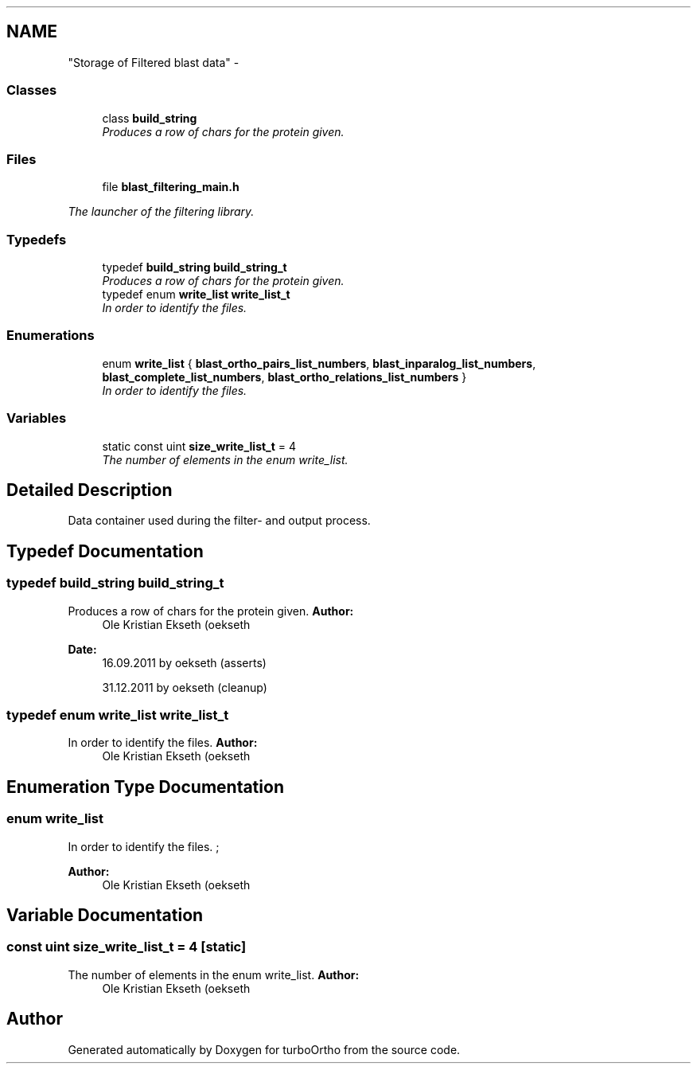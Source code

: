 .TH ""Storage of Filtered blast data"" 3 "Sat Dec 31 2011" "Version 0.9.7.6" "turboOrtho" \" -*- nroff -*-
.ad l
.nh
.SH NAME
"Storage of Filtered blast data" \- 
.SS "Classes"

.in +1c
.ti -1c
.RI "class \fBbuild_string\fP"
.br
.RI "\fIProduces a row of chars for the protein given. \fP"
.in -1c
.SS "Files"

.in +1c
.ti -1c
.RI "file \fBblast_filtering_main.h\fP"
.br
.PP

.RI "\fIThe launcher of the filtering library. \fP"
.in -1c
.SS "Typedefs"

.in +1c
.ti -1c
.RI "typedef \fBbuild_string\fP \fBbuild_string_t\fP"
.br
.RI "\fIProduces a row of chars for the protein given. \fP"
.ti -1c
.RI "typedef enum \fBwrite_list\fP \fBwrite_list_t\fP"
.br
.RI "\fIIn order to identify the files. \fP"
.in -1c
.SS "Enumerations"

.in +1c
.ti -1c
.RI "enum \fBwrite_list\fP { \fBblast_ortho_pairs_list_numbers\fP, \fBblast_inparalog_list_numbers\fP, \fBblast_complete_list_numbers\fP, \fBblast_ortho_relations_list_numbers\fP }"
.br
.RI "\fIIn order to identify the files. \fP"
.in -1c
.SS "Variables"

.in +1c
.ti -1c
.RI "static const uint \fBsize_write_list_t\fP = 4"
.br
.RI "\fIThe number of elements in the enum write_list. \fP"
.in -1c
.SH "Detailed Description"
.PP 
Data container used during the filter- and output process. 
.SH "Typedef Documentation"
.PP 
.SS "typedef \fBbuild_string\fP \fBbuild_string_t\fP"
.PP
Produces a row of chars for the protein given. \fBAuthor:\fP
.RS 4
Ole Kristian Ekseth (oekseth 
.RE
.PP
\fBDate:\fP
.RS 4
16.09.2011 by oekseth (asserts) 
.PP
31.12.2011 by oekseth (cleanup) 
.RE
.PP

.SS "typedef enum \fBwrite_list\fP \fBwrite_list_t\fP"
.PP
In order to identify the files. \fBAuthor:\fP
.RS 4
Ole Kristian Ekseth (oekseth 
.RE
.PP

.SH "Enumeration Type Documentation"
.PP 
.SS "enum \fBwrite_list\fP"
.PP
In order to identify the files. ; 
.PP
\fBAuthor:\fP
.RS 4
Ole Kristian Ekseth (oekseth 
.RE
.PP

.SH "Variable Documentation"
.PP 
.SS "const uint \fBsize_write_list_t\fP = 4\fC [static]\fP"
.PP
The number of elements in the enum write_list. \fBAuthor:\fP
.RS 4
Ole Kristian Ekseth (oekseth 
.RE
.PP

.SH "Author"
.PP 
Generated automatically by Doxygen for turboOrtho from the source code.
